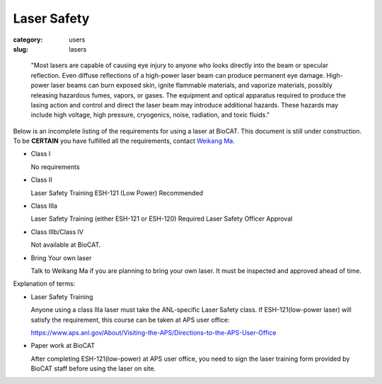 Laser Safety
###############################################################################

:category: users
:slug: lasers

..

    "Most lasers are capable of causing eye injury to anyone who looks directly
    into the beam or specular reflection. Even diffuse reflections of a high-power
    laser beam can produce permanent eye damage. High-power laser beams can burn
    exposed skin, ignite flammable materials, and vaporize materials, possibly
    releasing hazardous fumes, vapors, or gases. The equipment and optical
    apparatus required to produce the lasing action and control and direct the
    laser beam may introduce additional hazards. These hazards may include high
    voltage, high pressure, cryogenics, noise, radiation, and toxic fluids."


Below is an incomplete listing of the requirements for using a laser at BioCAT.
This document is still under construction. To be **CERTAIN** you have fulfilled all
the requirements, contact `Weikang Ma <{filename}/pages/contact.rst>`_.

*   Class I

    No requirements

*   Class II

    Laser Safety Training ESH-121 (Low Power) Recommended

*   Class IIIa

    Laser Safety Training (either ESH-121 or ESH-120) Required
    Laser Safety Officer Approval

*   Class IIIb/Class IV

    Not available at BioCAT.

*   Bring Your own laser

    Talk to Weikang Ma if you are planning to bring your own laser. It must be
    inspected and approved ahead of time.



Explanation of terms:

*   Laser Safety Training

    Anyone using a class IIIa laser must take the ANL-specific Laser Safety class.
    If ESH-121(low-power laser) will satisfy the requirement, this course can be taken at APS user office:

    https://www.aps.anl.gov/About/Visiting-the-APS/Directions-to-the-APS-User-Office

*   Paper work at BioCAT

    After completing ESH-121(low-power) at APS user office, you need to sign the laser
    training form provided by BioCAT staff before using the laser on site.

